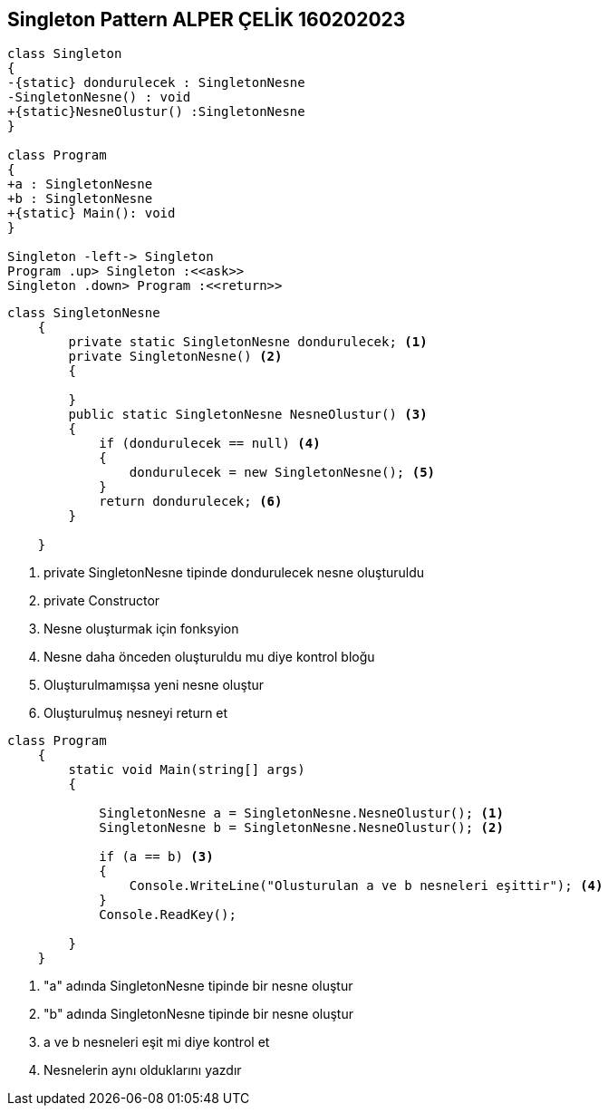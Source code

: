 == Singleton Pattern ALPER ÇELİK 160202023

[plantuml,Singleton,png]
----
class Singleton
{
-{static} dondurulecek : SingletonNesne 
-SingletonNesne() : void
+{static}NesneOlustur() :SingletonNesne 
}

class Program
{
+a : SingletonNesne 
+b : SingletonNesne 
+{static} Main(): void
}

Singleton -left-> Singleton
Program .up> Singleton :<<ask>>
Singleton .down> Program :<<return>>
----
[source,csharp]
----
class SingletonNesne
    {
        private static SingletonNesne dondurulecek; <1>
        private SingletonNesne() <2>
        {

        }
        public static SingletonNesne NesneOlustur() <3>
        {
            if (dondurulecek == null) <4>
            {
                dondurulecek = new SingletonNesne(); <5>
            }
            return dondurulecek; <6>
        }

    }
----
<1> private SingletonNesne tipinde dondurulecek nesne oluşturuldu
<2> private Constructor
<3> Nesne oluşturmak için fonksyion
<4> Nesne daha önceden oluşturuldu mu diye kontrol bloğu
<5> Oluşturulmamışsa yeni nesne oluştur
<6> Oluşturulmuş nesneyi return et

[source,csharp]
----
class Program
    {
        static void Main(string[] args)
        {

            SingletonNesne a = SingletonNesne.NesneOlustur(); <1>
            SingletonNesne b = SingletonNesne.NesneOlustur(); <2>

            if (a == b) <3>
            {
                Console.WriteLine("Olusturulan a ve b nesneleri eşittir"); <4>
            }
            Console.ReadKey();

        }
    }
----
<1> "a" adında SingletonNesne tipinde bir nesne oluştur
<2> "b" adında SingletonNesne tipinde bir nesne oluştur
<3> a ve b nesneleri eşit mi diye kontrol et
<4> Nesnelerin aynı olduklarını yazdır